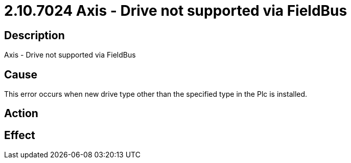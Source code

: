 = 2.10.7024 Axis - Drive not supported via FieldBus
:imagesdir: img

== Description

Axis - Drive not supported via FieldBus

== Cause
This error occurs when new drive type other than the specified type in the Plc is installed.
 

== Action
 

== Effect 
 


